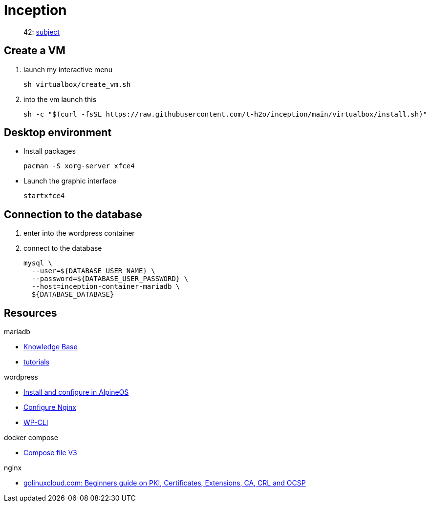 = Inception

____
42: https://cdn.intra.42.fr/pdf/pdf/81796/fr.subject.pdf[subject]
____

== Create a VM

. launch my interactive menu
+
[,bash]
----
sh virtualbox/create_vm.sh
----
. into the vm launch this
+
[,bash]
----
sh -c "$(curl -fsSL https://raw.githubusercontent.com/t-h2o/inception/main/virtualbox/install.sh)"
----

== Desktop environment

* Install packages
+
[,bash]
----
pacman -S xorg-server xfce4
----

* Launch the graphic interface
+
[,bash]
----
startxfce4
----

== Connection to the database

. enter into the wordpress container
. connect to the database
+
[,bash]
----
mysql \
  --user=${DATABASE_USER_NAME} \
  --password=${DATABASE_USER_PASSWORD} \
  --host=inception-container-mariadb \
  ${DATABASE_DATABASE}
----

== Resources

.mariadb
* https://mariadb.com/kb/en/[Knowledge Base]
* https://mariadb.com/kb/en/training-tutorials/[tutorials]

.wordpress
* https://wiki.alpinelinux.org/wiki/WordPress#Installing_and_configuring_WordPress[Install and configure in AlpineOS]
* https://wiki.archlinux.org/title/Wordpress#Configure_Nginx[Configure Nginx]
* https://wp-cli.org/[WP-CLI]

.docker compose
* https://docs.docker.com/compose/compose-file/compose-file-v3/[Compose file V3]

.nginx
* https://www.golinuxcloud.com/tutorial-pki-certificates-authority-ocsp/[golinuxcloud.com: Beginners guide on PKI, Certificates, Extensions, CA, CRL and OCSP]
